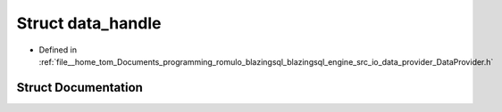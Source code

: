.. _exhale_struct_structral_1_1io_1_1data__handle:

Struct data_handle
==================

- Defined in :ref:`file__home_tom_Documents_programming_romulo_blazingsql_blazingsql_engine_src_io_data_provider_DataProvider.h`


Struct Documentation
--------------------


.. doxygenstruct:: ral::io::data_handle
   :members:
   :protected-members:
   :undoc-members: